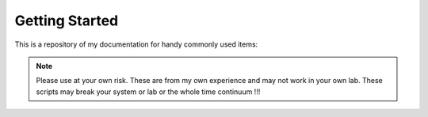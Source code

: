Getting Started
---------------

This is a repository of my documentation for handy commonly used items:

.. NOTE::
	Please use at your own risk.  These are from my own experience and may not work in your own lab.
	These scripts may break your system or lab or the whole time continuum !!!

	.. toctree::
	   :maxdepth: 1
	   :glob:

